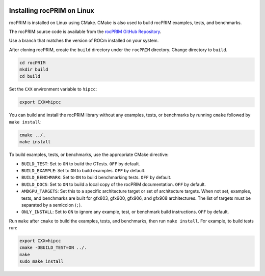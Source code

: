  .. meta::
    :description: Install rocPRIM on Linux
    :keywords: install, rocPRIM, AMD, ROCm, source code, cmake, Linux

********************************************************************
Installing rocPRIM on Linux 
********************************************************************

rocPRIM is installed on Linux using CMake. CMake is also used to build rocPRIM examples, tests, and benchmarks.

The rocPRIM source code is available from the `rocPRIM GitHub Repository <https://github.com/ROCm/rocPRIM>`_. 

Use a branch that matches the version of ROCm installed on your system.

After cloning rocPRIM, create the ``build`` directory under the ``rocPRIM`` directory. Change directory to ``build``.

.. code:: shell
    
    cd rocPRIM
    mkdir build
    cd build

Set the ``CXX`` environment variable to ``hipcc``:

.. code:: shell

    export CXX=hipcc

You can build and install the rocPRIM library without any examples, tests, or benchmarks by running ``cmake`` followed by ``make install``:

.. code::

    cmake ../.
    make install

To build examples, tests, or benchmarks, use the appropriate CMake directive: 

* ``BUILD_TEST``: Set to ``ON`` to build the CTests. ``OFF`` by default.
* ``BUILD_EXAMPLE``: Set to ``ON`` to build examples. ``OFF`` by default.
* ``BUILD_BENCHMARK``: Set to ``ON`` to build benchmarking tests. ``OFF`` by default.
* ``BUILD_DOCS``: Set to ``ON`` to build a local copy of the rocPRIM documentation. ``OFF`` by default.
* ``AMDGPU_TARGETS``: Set this to a specific architecture target or set of architecture targets. When not set, examples, tests, and benchmarks are built for gfx803, gfx900, gfx906, and gfx908 architectures. The list of targets must be separated by a semicolon (``;``).
* ``ONLY_INSTALL``: Set to ``ON`` to ignore any example, test, or benchmark build instructions. ``OFF`` by default.

Run ``make`` after ``cmake`` to build the examples, tests, and benchmarks, then run ``make install``. For example, to build tests run:

.. code:: 

    export CXX=hipcc
    cmake -DBUILD_TEST=ON ../.
    make
    sudo make install
